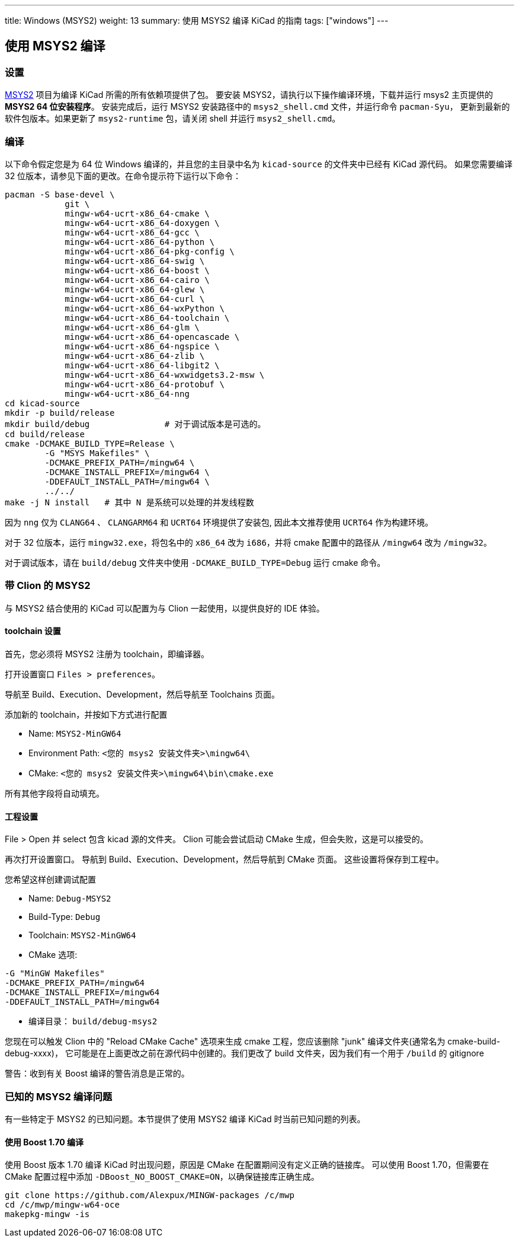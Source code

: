 ---
title: Windows (MSYS2)
weight: 13
summary: 使用 MSYS2 编译 KiCad 的指南
tags: ["windows"] 
---

:toc:

== 使用 MSYS2 编译

=== 设置

https://www.msys2.org/[MSYS2] 项目为编译 KiCad 所需的所有依赖项提供了包。
要安装 MSYS2，请执行以下操作编译环境，下载并运行 msys2 主页提供的 *MSYS2 64 位安装程序*。
安装完成后，运行 MSYS2 安装路径中的 `msys2_shell.cmd` 文件，并运行命令 `pacman-Syu`，
更新到最新的软件包版本。如果更新了 `msys2-runtime` 包，请关闭 shell 并运行 `msys2_shell.cmd`。

=== 编译

以下命令假定您是为 64 位 Windows 编译的，并且您的主目录中名为 `kicad-source` 的文件夹中已经有 KiCad 源代码。
如果您需要编译 32 位版本，请参见下面的更改。在命令提示符下运行以下命令：

[source,bash]
----
pacman -S base-devel \
            git \
            mingw-w64-ucrt-x86_64-cmake \
            mingw-w64-ucrt-x86_64-doxygen \
            mingw-w64-ucrt-x86_64-gcc \
            mingw-w64-ucrt-x86_64-python \
            mingw-w64-ucrt-x86_64-pkg-config \
            mingw-w64-ucrt-x86_64-swig \
            mingw-w64-ucrt-x86_64-boost \
            mingw-w64-ucrt-x86_64-cairo \
            mingw-w64-ucrt-x86_64-glew \
            mingw-w64-ucrt-x86_64-curl \
            mingw-w64-ucrt-x86_64-wxPython \
            mingw-w64-ucrt-x86_64-toolchain \
            mingw-w64-ucrt-x86_64-glm \
            mingw-w64-ucrt-x86_64-opencascade \
            mingw-w64-ucrt-x86_64-ngspice \
            mingw-w64-ucrt-x86_64-zlib \
            mingw-w64-ucrt-x86_64-libgit2 \
            mingw-w64-ucrt-x86_64-wxwidgets3.2-msw \
            mingw-w64-ucrt-x86_64-protobuf \
            mingw-w64-ucrt-x86_64-nng
cd kicad-source
mkdir -p build/release
mkdir build/debug               # 对于调试版本是可选的。
cd build/release
cmake -DCMAKE_BUILD_TYPE=Release \
        -G "MSYS Makefiles" \
        -DCMAKE_PREFIX_PATH=/mingw64 \
        -DCMAKE_INSTALL_PREFIX=/mingw64 \
        -DDEFAULT_INSTALL_PATH=/mingw64 \
        ../../
make -j N install   # 其中 N 是系统可以处理的并发线程数
----

因为 `nng` 仅为 `CLANG64` 、 `CLANGARM64` 和 `UCRT64` 环境提供了安装包, 因此本文推荐使用 `UCRT64` 作为构建环境。

对于 32 位版本，运行 `mingw32.exe`，将包名中的 `x86_64` 改为 `i686`，并将 cmake 配置中的路径从 `/mingw64` 改为 `/mingw32`。

对于调试版本，请在 `build/debug` 文件夹中使用 `-DCMAKE_BUILD_TYPE=Debug` 运行 cmake 命令。

=== 带 Clion 的 MSYS2

与 MSYS2 结合使用的 KiCad 可以配置为与 Clion 一起使用，以提供良好的 IDE 体验。

==== toolchain 设置

首先，您必须将 MSYS2 注册为 toolchain，即编译器。

打开设置窗口 `Files > preferences`。

导航至 Build、Execution、Development，然后导航至 Toolchains 页面。

添加新的 toolchain，并按如下方式进行配置

* Name: `MSYS2-MinGW64`
* Environment Path: `<您的 msys2 安装文件夹>\mingw64\`
* CMake: `<您的 msys2 安装文件夹>\mingw64\bin\cmake.exe`

所有其他字段将自动填充。


==== 工程设置

File > Open 并 select 包含 kicad 源的文件夹。
Clion 可能会尝试启动 CMake 生成，但会失败，这是可以接受的。

再次打开设置窗口。
导航到 Build、Execution、Development，然后导航到 CMake 页面。
这些设置将保存到工程中。

您希望这样创建调试配置

* Name: `Debug-MSYS2`
* Build-Type: `Debug`
* Toolchain: `MSYS2-MinGW64`
* CMake 选项:
```sh
-G "MinGW Makefiles"
-DCMAKE_PREFIX_PATH=/mingw64
-DCMAKE_INSTALL_PREFIX=/mingw64
-DDEFAULT_INSTALL_PATH=/mingw64
```
* 编译目录： `build/debug-msys2`


您现在可以触发 Clion 中的 "Reload CMake Cache" 选项来生成 cmake 工程，您应该删除 "junk" 编译文件夹(通常名为 cmake-build-debug-xxxx)，
它可能是在上面更改之前在源代码中创建的。我们更改了 build 文件夹，因为我们有一个用于 `/build` 的 gitignore

警告：收到有关 Boost 编译的警告消息是正常的。


=== 已知的 MSYS2 编译问题

有一些特定于 MSYS2 的已知问题。本节提供了使用 MSYS2 编译 KiCad 时当前已知问题的列表。

==== 使用 Boost 1.70 编译

使用 Boost 版本 1.70 编译 KiCad 时出现问题，原因是 CMake 在配置期间没有定义正确的链接库。
可以使用 Boost 1.70，但需要在 CMake 配置过程中添加 `-DBoost_NO_BOOST_CMAKE=ON`，以确保链接库正确生成。


[source,bash]
----
git clone https://github.com/Alexpux/MINGW-packages /c/mwp
cd /c/mwp/mingw-w64-oce
makepkg-mingw -is
----
